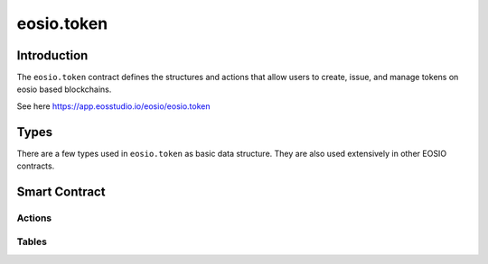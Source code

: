 ===========================================
eosio.token
===========================================

Introduction
===========================================

The ``eosio.token`` contract defines the structures and actions that allow users 
to create, issue, and manage tokens on eosio based blockchains.

See here https://app.eosstudio.io/eosio/eosio.token

Types
===========================================

There are a few types used in ``eosio.token`` as basic data structure.
They are also used extensively in other EOSIO contracts.

Smart Contract
===========================================

--------------------
Actions
--------------------

.. cpp:class:: token

  .. cpp:function:: ACTION create(eosio::name issuer, eosio::asset maximum_supply)

  Create a token in supply of ``maximum_supply`` with an ``issuer`` account.
  If successful, a new entry in :cpp:var:`stat`
  table for token symbol scope will be created. 
  Transaction must be signed by the contract account itself.


  .. cpp:function:: ACTION issue(eosio::name to, eosio::asset quantity, string memo)

  Issue ``quantity`` of tokens to account ``to``
  with an optional ``memo`` that accompanies the token issue transaction. 
  The token needs to be created in advance.
  Transaction must be signed by the ``issuer``.


  .. cpp:function:: ACTION transfer(eosio::name from, eosio::name to, eosio::asset quantity, string memo)

  Transfer ``quantity`` of tokens from account ``from`` to account ``to``,
  with an optional ``memo`` that accompanies the transfer transaction. 
  The token needs to be created in advance.
  Transaction must be signed by account ``from``.


  .. cpp:function:: ACTION open(eosio::name owner, eosio::symbol symbol, eosio::name ram_payer)

  Allows ``ram_payer`` to create an account ``owner`` with zero balance for
  token ``symbol`` at the expense of ``ram_payer``.
  Transaction must be signed by account ``ram_payer``.


  .. cpp:function:: ACTION close(eosio::name owner, eosio::symbol symbol)

  This action is the opposite for :cpp:func:`open`, 
  it closes the account ``owner`` for token ``symbol``.


  .. cpp:function:: ACTION retire(eosio::asset quantity, string memo)

  The opposite of :cpp:func:`create`.
  If all validations succeed, it debits the statstable.supply amount.


-------------------------------------------
Tables
-------------------------------------------

.. cpp:class:: token

  .. cpp:var:: TABLE stat

    .. code-block:: cpp

      // scope is token symbol
      eosio::asset supply;
      eosio::asset max_supply;
      eosio::name issuer;

      uint64_t primary_key()const { return supply.symbol.code().raw(); }

    Emphasis ``scope``


  .. cpp:var:: TABLE accounts

    .. code-block:: cpp

      // scope is owner
      eosio::asset balance;
      uint64_t primary_key()const { return balance.symbol.code().raw(); }

    Emphasis ``scope``

